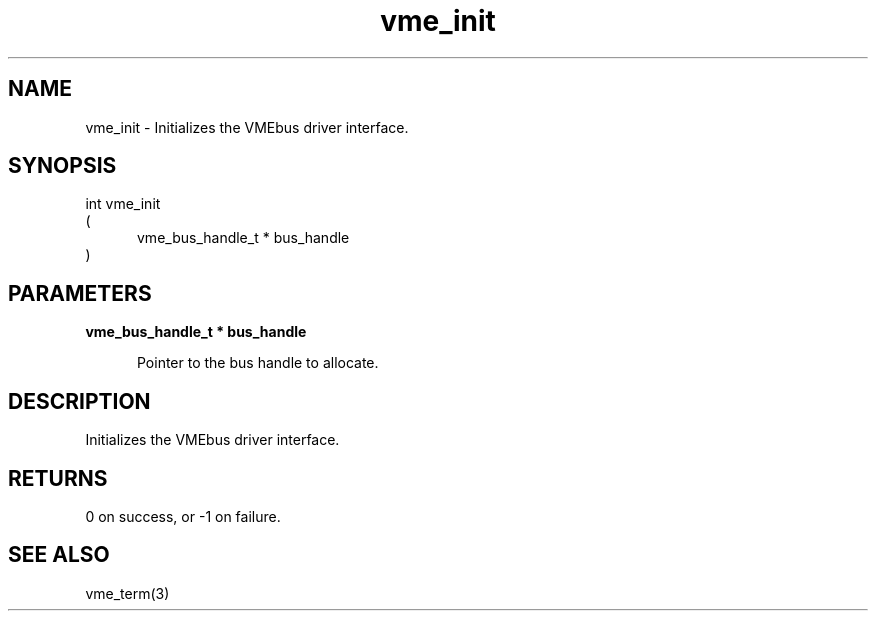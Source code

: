 
.TH "vme_init" 3

.SH "NAME"
vme_init - Initializes the VMEbus driver interface.


.SH "SYNOPSIS"
int vme_init
.br
(
.br
.in +5
vme_bus_handle_t * bus_handle
.in
)

.SH "PARAMETERS"

.B vme_bus_handle_t * bus_handle
.br
.in +5

.br
Pointer to the bus handle to allocate.

.br

.in
.br


.SH "DESCRIPTION"

.br
Initializes the VMEbus driver interface.

.br

.SH "RETURNS"


.br
0 on success, or -1 on failure.

.br


.SH "SEE ALSO"
vme_term(3)
.br

